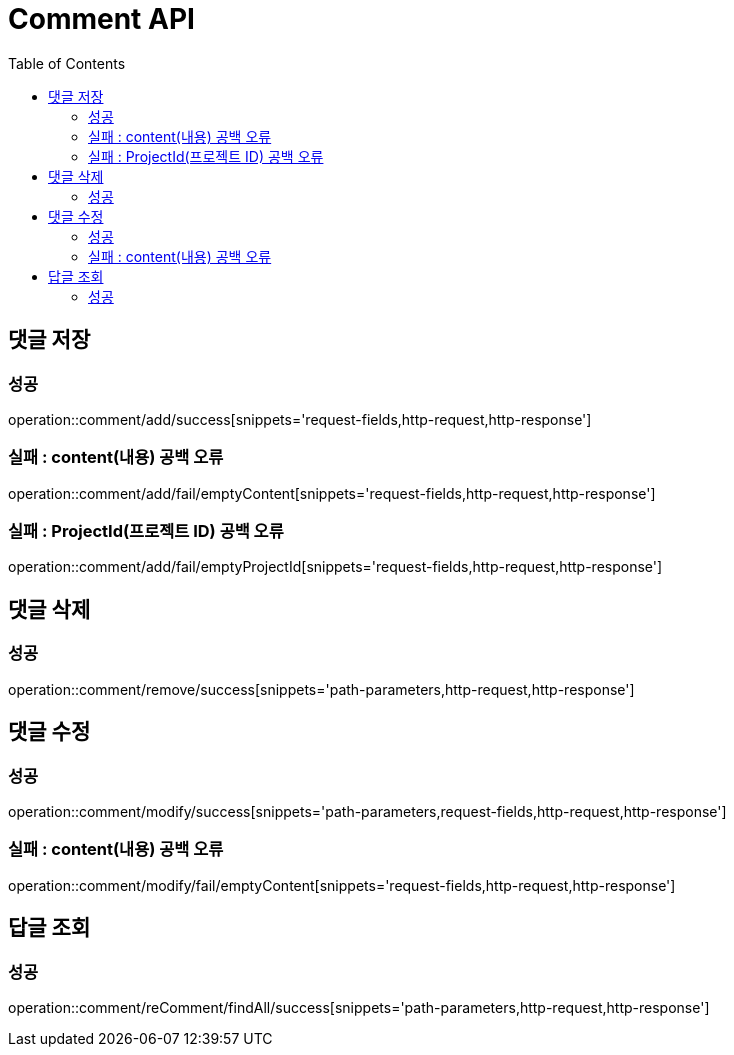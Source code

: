 ifndef::snippets[]
:snippets: ./build/generated-snippets
endif::[]
:doctype: book
:icons: font
:source-highlighter: highlightjs
:toc: left
:toclevels: 4

= Comment API

== 댓글 저장
=== 성공
operation::comment/add/success[snippets='request-fields,http-request,http-response']

=== 실패 : content(내용) 공백 오류
operation::comment/add/fail/emptyContent[snippets='request-fields,http-request,http-response']

=== 실패 : ProjectId(프로젝트 ID) 공백 오류
operation::comment/add/fail/emptyProjectId[snippets='request-fields,http-request,http-response']

== 댓글 삭제
=== 성공
operation::comment/remove/success[snippets='path-parameters,http-request,http-response']

== 댓글 수정
=== 성공
operation::comment/modify/success[snippets='path-parameters,request-fields,http-request,http-response']

=== 실패 : content(내용) 공백 오류
operation::comment/modify/fail/emptyContent[snippets='request-fields,http-request,http-response']


== 답글 조회
=== 성공
operation::comment/reComment/findAll/success[snippets='path-parameters,http-request,http-response']

